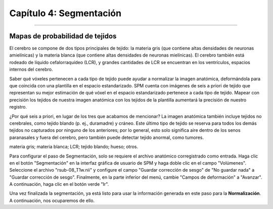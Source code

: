 .. _04_SPM_Segmentación:

=======================
Capítulo 4: Segmentación
=======================

-------------

Mapas de probabilidad de tejidos
***********************

El cerebro se compone de dos tipos principales de tejido: la materia gris (que contiene altas densidades de neuronas amielínicas) 
y la materia blanca (que contiene altas densidades de neuronas mielínicas). El cerebro también está rodeado de líquido 
cefalorraquídeo (LCR), y grandes cantidades de LCR se encuentran en los ventrículos, espacios internos del cerebro.

Saber qué vóxeles pertenecen a cada tipo de tejido puede ayudar a normalizar la imagen anatómica, deformándola para que coincida 
con una plantilla en el espacio estandarizado. SPM cuenta con imágenes de seis a priori de tejido que representan su mejor 
estimación de qué vóxel en el espacio estandarizado pertenece a cada tipo de tejido. Mapear con precisión los tejidos de nuestra 
imagen anatómica con los tejidos de la plantilla aumentará la precisión de nuestro registro.

¿Por qué seis a priori, en lugar de los tres que acabamos de mencionar? La imagen anatómica también incluye tejidos no cerebrales, 
como tejido blando (p. ej., duramadre) y cráneo. Este último tipo de tejido se reserva para todos los demás tejidos no capturados 
por ninguno de los anteriores; por lo general, esto solo significa aire dentro de los senos paranasales y fuera del cerebro, pero 
también puede detectar tejido anormal, como tumores.

.. figura:: 04_04_TiposDeTejido.png

  Los valores a priori de tejido de SPM, ubicados en el archivo ``spm12/tpm/TPM.nii``, son, de izquierda a derecha en cada fila: 
materia gris; materia blanca; LCR; tejido blando; hueso; otros.
  
Para configurar el paso de Segmentación, solo se requiere el archivo anatómico corregistrado como entrada. Haga clic en el botón 
"Segmentación" en la interfaz gráfica de usuario de SPM y haga doble clic en el campo "Volúmenes". Seleccione el archivo 
"rsub-08_T1w.nii" y configure el campo "Guardar corrección de sesgo" de "No guardar nada" a "Guardar corrección de sesgo". 
Finalmente, en la parte inferior del menú, cambie "Campos de deformación" a "Avanzar". A continuación, haga clic en el botón verde 
"Ir".

.. figura:: 04_04_Segmentación_GUI.png

Una vez finalizada la segmentación, ya está listo para usar la información generada en este paso para la **Normalización**. A 
continuación, nos ocuparemos de ello.


